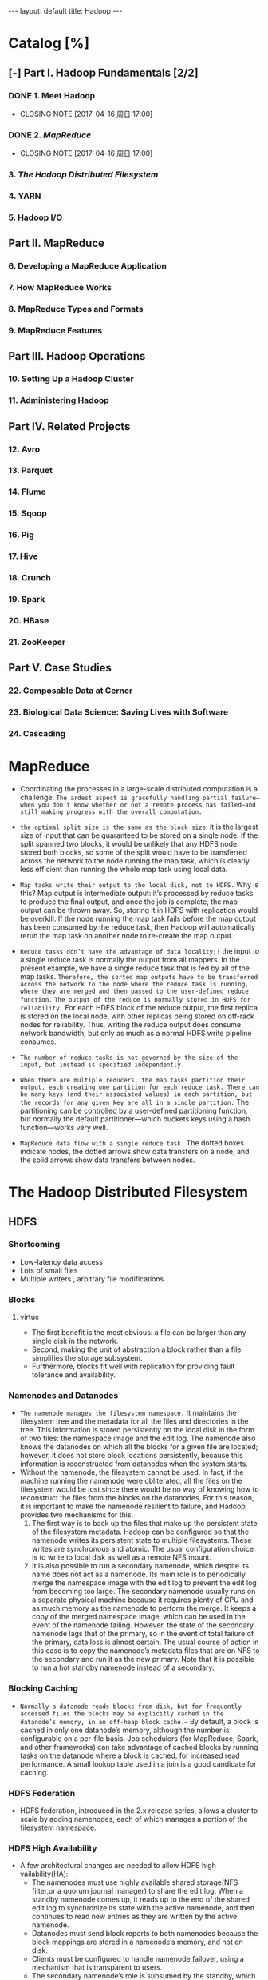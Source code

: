 #+HTML: ---
#+HTML: layout: default
#+HTML: title: Hadoop
#+HTML: ---
* Catalog [%]
** [-] Part I. Hadoop Fundamentals [2/2]
*** DONE 1. Meet Hadoop
CLOSED: [2017-04-16 周日 17:00]
- CLOSING NOTE [2017-04-16 周日 17:00]
*** DONE 2. [[MapReduce]]
CLOSED: [2017-04-16 周日 17:00]
- CLOSING NOTE [2017-04-16 周日 17:00]
*** 3. [[The Hadoop Distributed Filesystem]]
*** 4. YARN
*** 5. Hadoop I/O
** Part II. MapReduce 
*** 6. Developing a MapReduce Application
*** 7. How MapReduce Works
*** 8. MapReduce Types and Formats
*** 9. MapReduce Features
** Part III. Hadoop Operations
*** 10. Setting Up a Hadoop Cluster
*** 11. Administering Hadoop
** Part IV. Related Projects
*** 12. Avro
*** 13. Parquet
*** 14. Flume
*** 15. Sqoop
*** 16. Pig
*** 17. Hive
*** 18. Crunch
*** 19. Spark
*** 20. HBase
*** 21. ZooKeeper
** Part V. Case Studies
*** 22. Composable Data at Cerner
*** 23. Biological Data Science: Saving Lives with Software
*** 24. Cascading

* MapReduce
 + Coordinating the processes in a large-scale distributed computation is a challenge. ~The ardest aspect is gracefully handling partial failure—when you don’t know whether or not a remote process has failed—and still making progress with the overall computation.~
 + ~the optimal split size is the same as the block size~: it is the largest size of input that can be guaranteed to be stored on a single node. If the split spanned two blocks, it would be unlikely that any HDFS node stored both blocks, so some of the split would have to be transferred across the network to the node running the map task, which is clearly less efficient than running the whole map task using local data.
 + ~Map tasks write their output to the local disk, not to HDFS.~ Why is this? Map output is intermediate output: it’s processed by reduce tasks to produce the final output, and once the job is complete, the map output can be thrown away. So, storing it in HDFS with replication would be overkill. If the node running the map task fails before the map output has been consumed by the reduce task, then Hadoop will automatically rerun the map task on another node to re-create the map output.
 + ~Reduce tasks don’t have the advantage of data locality;!~ the input to a single reduce task is normally the output from all mappers. In the present example, we have a single reduce task that is fed by all of the map tasks. ~Therefore, the sorted map outputs have to be transferred across the network to the node where the reduce task is running, where they are merged and then passed to the user-defined reduce function.~ ~The output of the reduce is normally stored in HDFS for reliability.~ For each HDFS block of the reduce output, the first replica is stored on the local node, with other replicas being stored on off-rack nodes for reliability. Thus, writing the reduce output does consume network bandwidth, but only as much as a normal HDFS write pipeline consumes.
 + ~The number of reduce tasks is not governed by the size of the input, but instead is specified independently.~
 + ~When there are multiple reducers, the map tasks partition their output, each creating one partition for each reduce task. There can be many keys (and their associated values) in each partition, but the records for any given key are all in a single partition.~ The partitioning can be controlled by a user-defined partitioning function, but normally the default partitioner—which buckets keys using a hash function—works very well.
 + ~MapReduce data flow with a single reduce task.~ The dotted boxes indicate nodes, the dotted arrows show data transfers on a node, and the solid arrows show data transfers between nodes.
    
   [[file:../images/2017-03-19_21-17-32_2017-03-19_21-18-06.png]] 

* The Hadoop Distributed Filesystem
** HDFS  
*** Shortcoming
+ Low-latency data access
+ Lots of small files
+ Multiple writers , arbitrary file modifications
*** Blocks
**** virtue 
+ The first benefit is the most obvious: a file can be larger than any single disk in the network.
+ Second, making the unit of abstraction a block rather than a file simplifies the storage subsystem.
+ Furthermore, blocks fit well with replication for providing fault tolerance and availability.
*** Namenodes and Datanodes
+ =The namenode manages the filesystem namespace.= It maintains the filesystem tree and the metadata for all the files and directories in the tree. This information is stored persistently on the local disk in the form of two files: the namespace image and the edit log. The namenode also knows the datanodes on which all the blocks for a given file are located; however, it does not store block locations persistently, because this information is reconstructed from datanodes when the system starts.
+ Without the namenode, the filesystem cannot be used. In fact, if the machine running the namenode were obliterated, all the files on the filesystem would be lost since there would be no way of knowing how to reconstruct the files from the blocks on the datanodes. For this reason, it is important to make the namenode resilient to failure, and Hadoop provides two mechanisms for this.
  1) The first way is to back up the files that make up the persistent state of the filesystem metadata. Hadoop can be configured so that the namenode writes its persistent state to multiple filesystems. These writes are synchronous and atomic. The usual configuration choice is to write to local disk as well as a remote NFS mount.
  2) It is also possible to run a secondary namenode, which despite its name does not act as a namenode. Its main role is to periodically merge the namespace image with the edit log to prevent the edit log from becoming too large. The secondary namenode usually runs on a separate physical machine because it requires plenty of CPU and as much memory as the namenode to perform the merge. It keeps a copy of the merged namespace image, which can be used in the event of the namenode failing. However, the state of the secondary namenode lags that of the primary, so in the event of total failure of the primary, data loss is almost certain. The usual course of action in this case is to copy the namenode’s metadata files that are on NFS to the secondary and run it as the new primary. Note that it is possible to run a hot standby namenode instead of a secondary.
*** Blocking Caching
+ =Normally a datanode reads blocks from disk, but for frequently accessed files the blocks may be explicitly cached in the datanode’s memory, in an off-heap block cache.~= By default, a block is cached in only one datanode’s memory, although the number is configurable on a per-file basis. Job schedulers (for MapReduce, Spark, and other frameworks) can take advantage of cached blocks by running tasks on the datanode where a block is cached, for increased read performance. A small lookup table used in a join is a good candidate for caching.
*** HDFS Federation
+ HDFS federation, introduced in the 2.x release series, allows a cluster to scale by adding namenodes, each of which manages a portion of the filesystem namespace.
*** HDFS High Availability
+ A few architectural changes are needed to allow HDFS high vailability(HA):
  - The namenodes must use highly available shared storage(NFS filter,or a quorum journal manager) to share the edit log. When a standby namenode comes up, it reads up to the end of the shared edit log to synchronize its state with the active namenode, and then continues to read new entries as they are written by the active namenode.
  - Datanodes must send block reports to both namenodes because the block mappings are stored in a namenode’s memory, and not on disk.
  - Clients must be configured to handle namenode failover, using a mechanism that is transparent to users.
  - The secondary namenode’s role is subsumed by the standby, which takes periodic checkpoints of the active namenode’s namespace.
+ Failover and fencing
** Data Flow
*** Anatomy of a File Read 
  

